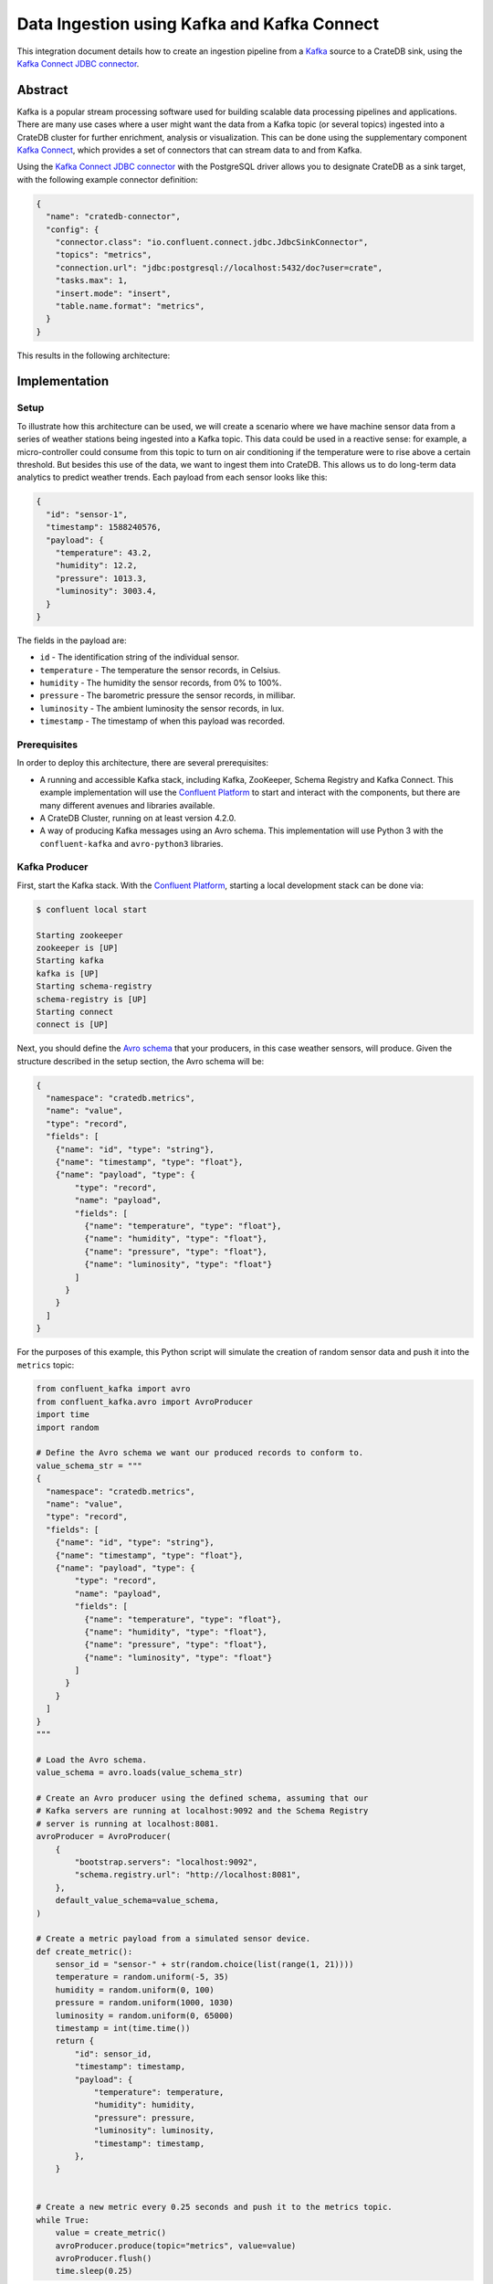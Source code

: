 ============================================
Data Ingestion using Kafka and Kafka Connect
============================================

This integration document details how to create an ingestion
pipeline from a `Kafka`_ source to a CrateDB sink, using the `Kafka Connect
JDBC connector`_.


Abstract
========

Kafka is a popular stream processing software used for building scalable
data processing pipelines and applications. There are many use cases where a
user might want the data from a Kafka topic (or several topics) ingested into a
CrateDB cluster for further enrichment, analysis or visualization. This can be
done using the supplementary component `Kafka Connect`_, which provides a set
of connectors that can stream data to and from Kafka.

Using the `Kafka Connect JDBC connector`_ with the PostgreSQL driver allows
you to designate CrateDB as a sink target, with the following example connector
definition:

.. code-block:: json

   {
     "name": "cratedb-connector",
     "config": {
       "connector.class": "io.confluent.connect.jdbc.JdbcSinkConnector",
       "topics": "metrics",
       "connection.url": "jdbc:postgresql://localhost:5432/doc?user=crate",
       "tasks.max": 1,
       "insert.mode": "insert",
       "table.name.format": "metrics",
     }
   }

This results in the following architecture:

.. _figure_1:

.. figure:: kafka-connect.png
   :align: center


Implementation
==============


Setup
-----

To illustrate how this architecture can be used, we will create a scenario
where we have machine sensor data from a series of weather stations being
ingested into a Kafka topic. This data could be used in a reactive sense: for
example, a micro-controller could consume from this topic to turn on air
conditioning if the temperature were to rise above a certain threshold. But
besides this use of the data, we want to ingest them into CrateDB. This allows
us to do long-term data analytics to predict weather trends. Each payload from
each sensor looks like this:

.. code-block:: json

        {
          "id": "sensor-1",
          "timestamp": 1588240576,
          "payload": {
            "temperature": 43.2,
            "humidity": 12.2,
            "pressure": 1013.3,
            "luminosity": 3003.4,
          }
        }

The fields in the payload are:

- ``id`` - The identification string of the individual sensor.
- ``temperature`` - The temperature the sensor records, in Celsius.
- ``humidity`` - The humidity the sensor records, from 0% to 100%.
- ``pressure`` - The barometric pressure the sensor records, in millibar.
- ``luminosity`` - The ambient luminosity the sensor records, in lux.
- ``timestamp`` - The timestamp of when this payload was recorded.


Prerequisites
-------------

In order to deploy this architecture, there are several prerequisites:

- A running and accessible Kafka stack, including Kafka, ZooKeeper, Schema
  Registry and Kafka Connect. This example implementation will use the
  `Confluent Platform`_ to start and interact with the components, but there are
  many different avenues and libraries available.
- A CrateDB Cluster, running on at least version 4.2.0.
- A way of producing Kafka messages using an Avro schema. This implementation
  will use Python 3 with the ``confluent-kafka`` and ``avro-python3`` libraries.


Kafka Producer
--------------

First, start the Kafka stack. With the `Confluent Platform`_, starting a local
development stack can be done via:

.. code-block:: console

   $ confluent local start

   Starting zookeeper
   zookeeper is [UP]
   Starting kafka
   kafka is [UP]
   Starting schema-registry
   schema-registry is [UP]
   Starting connect
   connect is [UP]

Next, you should define the `Avro schema`_ that your producers, in this case
weather sensors, will produce. Given the structure described in the setup
section, the Avro schema will be:

.. code-block:: json

   {
     "namespace": "cratedb.metrics",
     "name": "value",
     "type": "record",
     "fields": [
       {"name": "id", "type": "string"},
       {"name": "timestamp", "type": "float"},
       {"name": "payload", "type": {
           "type": "record",
           "name": "payload",
           "fields": [
             {"name": "temperature", "type": "float"},
             {"name": "humidity", "type": "float"},
             {"name": "pressure", "type": "float"},
             {"name": "luminosity", "type": "float"}
           ]
         }
       }
     ]
   }


For the purposes of this example, this Python script will simulate the creation
of random sensor data and push it into the ``metrics`` topic:

.. code-block:: python

   from confluent_kafka import avro
   from confluent_kafka.avro import AvroProducer
   import time
   import random

   # Define the Avro schema we want our produced records to conform to.
   value_schema_str = """
   {
     "namespace": "cratedb.metrics",
     "name": "value",
     "type": "record",
     "fields": [
       {"name": "id", "type": "string"},
       {"name": "timestamp", "type": "float"},
       {"name": "payload", "type": {
           "type": "record",
           "name": "payload",
           "fields": [
             {"name": "temperature", "type": "float"},
             {"name": "humidity", "type": "float"},
             {"name": "pressure", "type": "float"},
             {"name": "luminosity", "type": "float"}
           ]
         }
       }
     ]
   }
   """

   # Load the Avro schema.
   value_schema = avro.loads(value_schema_str)

   # Create an Avro producer using the defined schema, assuming that our
   # Kafka servers are running at localhost:9092 and the Schema Registry
   # server is running at localhost:8081.
   avroProducer = AvroProducer(
       {
           "bootstrap.servers": "localhost:9092",
           "schema.registry.url": "http://localhost:8081",
       },
       default_value_schema=value_schema,
   )

   # Create a metric payload from a simulated sensor device.
   def create_metric():
       sensor_id = "sensor-" + str(random.choice(list(range(1, 21))))
       temperature = random.uniform(-5, 35)
       humidity = random.uniform(0, 100)
       pressure = random.uniform(1000, 1030)
       luminosity = random.uniform(0, 65000)
       timestamp = int(time.time())
       return {
           "id": sensor_id,
           "timestamp": timestamp,
           "payload": {
               "temperature": temperature,
               "humidity": humidity,
               "pressure": pressure,
               "luminosity": luminosity,
               "timestamp": timestamp,
           },
       }


   # Create a new metric every 0.25 seconds and push it to the metrics topic.
   while True:
       value = create_metric()
       avroProducer.produce(topic="metrics", value=value)
       avroProducer.flush()
       time.sleep(0.25)

This script can be run by installing the following dependencies and running it:

.. code-block:: console

   $ pip install "confluent-kafka[avro]" "requests" "avro-python3"
   $ python simulator.py

You can verify that the simulator is working by consuming from the Kafka topic:

.. code-block:: console

   $ confluent local consume metrics -- --from-beginning --value-format avro

   {"id":"sensor-13","timestamp":1.59180096E9,"payload":{"temperature":-1.8094289,"humidity":0.06487691,"pressure":1019.0834,"luminosity":41412.7}}
   {"id":"sensor-5","timestamp":1.59180096E9,"payload":{"temperature":15.625463,"humidity":39.6379,"pressure":1009.4658,"luminosity":58013.066}}
   {"id":"sensor-20","timestamp":1.59180096E9,"payload":{"temperature":5.555978,"humidity":34.635147,"pressure":1028.5662,"luminosity":16234.626}}
   {"id":"sensor-7","timestamp":1.59180096E9,"payload":{"temperature":12.604255,"humidity":70.70301,"pressure":1009.50116,"luminosity":37786.098}}


CrateDB
-------

The `PostgreSQL Kafka Connect JDBC driver`_ does not support nested structures
such as our payload object. The nested record will have to be flattened to
be ingested. You can do this using ``_`` as a delimiter, so that the
``payload.temperature`` field will be ingested into the ``payload_temperature``
column. Your CrateDB table's structure will, therefore, look like this:

.. code-block:: sql

  CREATE TABLE IF NOT EXISTS "doc"."metrics" (
    "timestamp" TIMESTAMP WITH TIME ZONE,
    "payload_temperature" REAL,
    "payload_humidity" REAL,
    "payload_pressure" REAL,
    "payload_luminosity" REAL,
    "id" TEXT
   );


Kafka Connect
-------------

Before you initialise the JDBC connector to ingest data into CrateDB, you should
first verify that the JDBC connector plugin is available on your Kafka Connect
instance.

You can do this by using the confluent command line tool, to list all available
Connect plugins:

.. code-block:: console

   $ confluent local list plugins
   HTTP/1.1 200 OK

    [
       ...
       {
           "class": "io.confluent.connect.jdbc.JdbcSinkConnector",
           "type": "sink",
           "version": "5.5.0"
       },
       {
           "class": "io.confluent.connect.jdbc.JdbcSourceConnector",
           "type": "source",
           "version": "5.5.0"
       },
       ...
   ]

Two of the connector plugins listed should be of the class
``io.confluent.connect.jdbc``, one of which is the `Sink Connector`_ and one of
which is the `Source Connector`_. You will be using the Sink Connector, as we
want CrateDB to act as a sink for Kafka records, rather than a source of Kafka
records.

Now, you can define the connector you want to initialize. The connector
definition for this use case would look like this, which you should save to a
file called ``cratedb_connector.json``:

.. code-block:: json

   {
     "name": "cratedb-connector",
     "config": {
       "connector.class": "io.confluent.connect.jdbc.JdbcSinkConnector",
       "topics": "metrics",
       "connection.url": "jdbc:postgresql://localhost:5432/doc?user=crate",
       "tasks.max": 3,
       "insert.mode": "insert",
       "table.name.format": "metrics",
       "transforms.flatten.type": "org.apache.kafka.connect.transforms.Flatten$Value",
       "transforms": "flatten",
       "transforms.flatten.delimiter": "_"
     }
   }

Here are the parameters in more detail:

+----------------------------------+--------------------------------------------------------------------------+
| Parameter                        | Description                                                              |
+==================================+==========================================================================+
| ``connector.class``              | The type of Connector plugin that you want to                            |
|                                  | initialize.                                                              |
+----------------------------------+--------------------------------------------------------------------------+
| ``connection.url``               | The URL to the CrateDB instance that you want                            |
|                                  | to act as the sink. This should be in the form                           |
|                                  | ``jdbc://postgresql://<CrateDB Host>:<PSQL Port>/<Schema>?user=<User>``. |
|                                  | In this implementation, the CrateDB is running                           |
|                                  | at ``localhost``, using the default PSQL port                            |
|                                  | of ``5432``, the schema ``doc`` and the default                          |
|                                  | CrateDB user ``crate``.                                                  |
+----------------------------------+--------------------------------------------------------------------------+
| ``topics``                       | The list of topics we want the connector to                              |
|                                  | consume from. In this implementation it is                               |
|                                  | only the ``metrics`` topic, but it could be                              |
|                                  | several.                                                                 |
+----------------------------------+--------------------------------------------------------------------------+
| ``tasks.max``                    | The max number of Connector tasks that should be                         |
|                                  | created to consume from this topic. Having a                             |
|                                  | number higher than 1 allows you to parallelize                           |
|                                  | consumption, to have higher throughput.                                  |
+----------------------------------+--------------------------------------------------------------------------+
| ``insert.mode``                  | How the data consumed from the topics should                             |
|                                  | be inserted into CrateDB. In this implementation                         |
|                                  | ``insert`` is chosen, as no primary key exists for                       |
|                                  | each record. If a primary key did exist, you could                       |
|                                  | use ``upsert`` to update records in the table if                         |
|                                  | they already exist for that primary key.                                 |
+----------------------------------+--------------------------------------------------------------------------+
| ``table.name.format``            | The table that the data should be used to ingest                         |
|                                  | the data. Although statically set here, you could                        |
|                                  | use the ``${topic}`` parameter to dynamically                            |
|                                  | insert into tables based on the topic name.                              |
+----------------------------------+--------------------------------------------------------------------------+
| ``transforms``                   | The `Kafka Connect Transformation`_ to use while                         |
|                                  | ingesting this data. In this case ``flatten``, since                     |
|                                  | the nested payload must be flattened so that the                         |
|                                  | PostgreSQL JDBC Connector can ingest it.                                 |
+----------------------------------+--------------------------------------------------------------------------+
| ``transforms.flatten.type``      | The type of `Flatten Transformation`_ to use.                            |
+----------------------------------+--------------------------------------------------------------------------+
| ``transforms.flatten.delimiter`` | Which delimiter to use to separate field names                           |
|                                  | when flattening nested structures.                                       |
+----------------------------------+--------------------------------------------------------------------------+

Many more `general Connector settings`_ as well as specific `JDBC Connector
settings`_ exist which can affect things like batch inserting, parallelization,
etc.

You can now create a connector instance using this configuration:

.. code-block:: console

   $ confluent local load cratedb-connector -- -d cratedb_connector.json

   {
     "name": "cratedb-connector",
     "config": {
       "connector.class": "io.confluent.connect.jdbc.JdbcSinkConnector",
       "topics": "metrics",
       "connection.url": "jdbc:postgresql://localhost:5432/doc?user=crate",
       "tasks.max": "1",
       "insert.mode": "insert",
       "table.name.format": "metrics",
       "transforms.flatten.type": "org.apache.kafka.connect.transforms.Flatten$Value",
       "transforms": "flatten",
       "transforms.flatten.delimiter": "_",
       "name": "cratedb-connector"
     },
     "tasks": [],
     "type": "sink"
   }

You can monitor the status of the newly created connector and verify that it
is running:

.. code-block:: console

   $ confluent local status cratedb-connector

   {
     "name": "cratedb-connector",
     "connector": {
       "state": "RUNNING",
       "worker_id": "127.0.0.1:8083"
     },
     "tasks": [
       {
         "id": 0,
         "state": "RUNNING",
         "worker_id": "127.0.0.1:8083"
       }
     ],
     "type": "sink"
   }

Finally, you can verify that data is flowing into the CrateDB table:

.. code-block:: console

   cr> SELECT count(*) FROM metrics;
   +----------+
   | count(*) |
   +----------+
   |     3410 |
   +----------+

   cr> SELECT * from metrics limit 5;
   +---------------+---------------------+------------------+------------------+--------------------+-----------+
   |     timestamp | payload_temperature | payload_humidity | payload_pressure | payload_luminosity | id        |
   +---------------+---------------------+------------------+------------------+--------------------+-----------+
   | 1591799971840 |          17.4522    |        33.82939  |       1012.5672  |          4301.833  | sensor-48 |
   | 1591799971840 |          -3.0050468 |        61.810287 |       1016.3813  |         60734.027  | sensor-23 |
   | 1591799971840 |           3.0375347 |        17.890663 |       1017.25525 |         10318.256  | sensor-26 |
   | 1591799971840 |          12.111576  |        70.71402  |       1003.64294 |          1785.4082 | sensor-2  |
   | 1591799971840 |          -0.5194106 |        17.87835  |       1022.2261  |         15849.575  | sensor-8  |
   +---------------+---------------------+------------------+------------------+--------------------+-----------+


.. _Kafka: https://www.confluent.io/what-is-apache-kafka/
.. _Kafka Connect JDBC connector: https://docs.confluent.io/current/connect/kafka-connect-jdbc/index.html
.. _Confluent Platform: https://docs.confluent.io/current/cli/index.html
.. _Avro schema: https://avro.apache.org/docs/current/spec.html
.. _PostgreSQL Kafka Connect JDBC driver: https://docs.confluent.io/current/connect/kafka-connect-jdbc/index.html#postgresql-database
.. _Sink Connector: https://docs.confluent.io/current/connect/kafka-connect-jdbc/sink-connector/index.html
.. _Source Connector: https://docs.confluent.io/current/connect/kafka-connect-jdbc/source-connector/index.html
.. _Kafka Connect Transformation: https://docs.confluent.io/current/connect/transforms/index.html
.. _Flatten Transformation: https://docs.confluent.io/current/connect/transforms/flatten.html#flatten
.. _general Connector settings: https://docs.confluent.io/2.0.0/connect/userguide.html#configuring-connectors
.. _JDBC Connector settings: https://docs.confluent.io/current/connect/kafka-connect-jdbc/sink-connector/sink_config_options.html
.. _Kafka Connect: https://docs.confluent.io/current/connect/index.html
